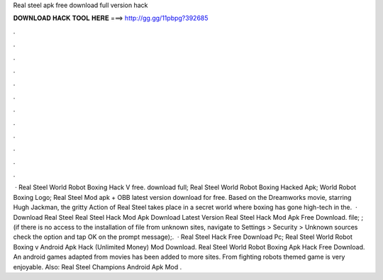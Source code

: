 Real steel apk free download full version hack

𝐃𝐎𝐖𝐍𝐋𝐎𝐀𝐃 𝐇𝐀𝐂𝐊 𝐓𝐎𝐎𝐋 𝐇𝐄𝐑𝐄 ===> http://gg.gg/11pbpg?392685

.

.

.

.

.

.

.

.

.

.

.

.

 · Real Steel World Robot Boxing Hack V free. download full; Real Steel World Robot Boxing Hacked Apk; World Robot Boxing Logo; Real Steel Mod apk + OBB latest version download for free. Based on the Dreamworks movie, starring Hugh Jackman, the gritty Action of Real Steel takes place in a secret world where boxing has gone high-tech in the.  · Download Real Steel Real Steel Hack Mod Apk Download Latest Version Real Steel Hack Mod Apk Free Download.  file; ; (if there is no access to the installation of  file from unknown sites, navigate to Settings > Security > Unknown sources check the option and tap OK on the prompt message);.  · Real Steel Hack Free Download Pc; Real Steel World Robot Boxing v Android Apk Hack (Unlimited Money) Mod Download. Real Steel World Robot Boxing Apk Hack Free Download. An android games adapted from movies has been added to more sites. From fighting robots themed game is very enjoyable. Also: Real Steel Champions Android Apk Mod .